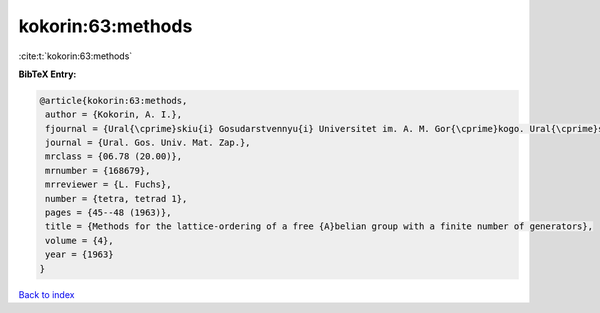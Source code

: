 kokorin:63:methods
==================

:cite:t:`kokorin:63:methods`

**BibTeX Entry:**

.. code-block:: bibtex

   @article{kokorin:63:methods,
    author = {Kokorin, A. I.},
    fjournal = {Ural{\cprime}skiu{i} Gosudarstvennyu{i} Universitet im. A. M. Gor{\cprime}kogo. Ural{\cprime}skoe Matematicheskoe Obshchestvo. Matematicheskie Zapiski},
    journal = {Ural. Gos. Univ. Mat. Zap.},
    mrclass = {06.78 (20.00)},
    mrnumber = {168679},
    mrreviewer = {L. Fuchs},
    number = {tetra, tetrad 1},
    pages = {45--48 (1963)},
    title = {Methods for the lattice-ordering of a free {A}belian group with a finite number of generators},
    volume = {4},
    year = {1963}
   }

`Back to index <../By-Cite-Keys.html>`_
